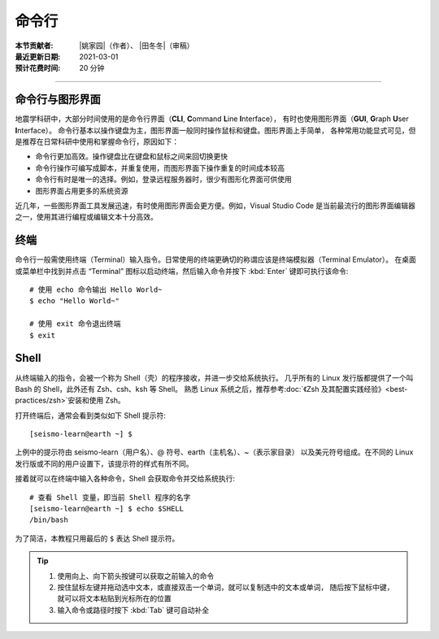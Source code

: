 命令行
======

:本节贡献者: |姚家园|\（作者）、
             |田冬冬|\（审稿）
:最近更新日期: 2021-03-01
:预计花费时间: 20 分钟

----

命令行与图形界面
----------------

地震学科研中，大部分时间使用的是命令行界面（**CLI**, **C**\ ommand **L**\ ine **I**\ nterface），
有时也使用图形界面（**GUI**, **G**\ raph **U**\ ser **I**\ nterface）。
命令行基本以操作键盘为主，图形界面一般同时操作鼠标和键盘。图形界面上手简单，
各种常用功能显式可见，但是推荐在日常科研中使用和掌握命令行，原因如下：

- 命令行更加高效。操作键盘比在键盘和鼠标之间来回切换更快
- 命令行操作可编写成脚本，并重复使用，而图形界面下操作重复的时间成本较高
- 命令行有时是唯一的选择。例如，登录远程服务器时，很少有图形化界面可供使用
- 图形界面占用更多的系统资源

近几年，一些图形界面工具发展迅速，有时使用图形界面会更方便。例如，Visual Studio Code
是当前最流行的图形界面编辑器之一，使用其进行编程或编辑文本十分高效。

终端
----

命令行一般需使用终端（Terminal）输入指令。日常使用的终端更确切的称谓应该是终端模拟器（Terminal Emulator）。
在桌面或菜单栏中找到并点击 “Terminal” 图标以启动终端，然后输入命令并按下 :kbd:`Enter` 键即可执行该命令::

   # 使用 echo 命令输出 Hello World~
   $ echo "Hello World~"

   # 使用 exit 命令退出终端
   $ exit

Shell
-----

从终端输入的指令，会被一个称为 Shell（壳）的程序接收，并进一步交给系统执行。
几乎所有的 Linux 发行版都提供了一个叫 Bash 的 Shell，此外还有 Zsh、csh、ksh 等 Shell。
熟悉 Linux 系统之后，推荐参考\ :doc:`《Zsh 及其配置实践经验》<best-practices/zsh>`\
安装和使用 Zsh。

打开终端后，通常会看到类似如下 Shell 提示符::

   [seismo-learn@earth ~] $

上例中的提示符由 seismo-learn（用户名）、@ 符号、earth（主机名）、~（表示家目录）
以及美元符号组成。在不同的 Linux 发行版或不同的用户设置下，该提示符的样式有所不同。

接着就可以在终端中输入各种命令，Shell 会获取命令并交给系统执行::

    # 查看 Shell 变量，即当前 Shell 程序的名字
    [seismo-learn@earth ~] $ echo $SHELL
    /bin/bash

为了简洁，本教程只用最后的 ``$`` 表达 Shell 提示符。

.. tip::

   #. 使用向上、向下箭头按键可以获取之前输入的命令
   #. 按住鼠标左键并拖动选中文本，或直接双击一个单词，就可以复制选中的文本或单词，
      随后按下鼠标中键，就可以将文本粘贴到光标所在的位置
   #. 输入命令或路径时按下 :kbd:`Tab` 键可自动补全
